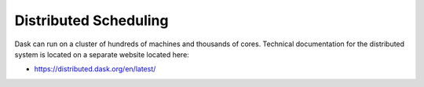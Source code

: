 Distributed Scheduling
======================

Dask can run on a cluster of hundreds of machines and thousands of cores.
Technical documentation for the distributed system is located on a separate
website located here:

*   https://distributed.dask.org/en/latest/
